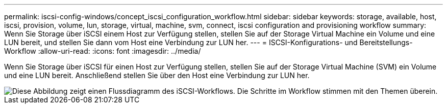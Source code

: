 ---
permalink: iscsi-config-windows/concept_iscsi_configuration_workflow.html 
sidebar: sidebar 
keywords: storage, available, host, iscsi, provision, volume, lun, storage, virtual, machine, svm, connect, iscsi configuration and provisioning workflow 
summary: Wenn Sie Storage über iSCSI einem Host zur Verfügung stellen, stellen Sie auf der Storage Virtual Machine ein Volume und eine LUN bereit, und stellen Sie dann vom Host eine Verbindung zur LUN her. 
---
= ISCSI-Konfigurations- und Bereitstellungs-Workflow
:allow-uri-read: 
:icons: font
:imagesdir: ../media/


[role="lead"]
Wenn Sie Storage über iSCSI für einen Host zur Verfügung stellen, stellen Sie auf der Storage Virtual Machine (SVM) ein Volume und eine LUN bereit. Anschließend stellen Sie über den Host eine Verbindung zur LUN her.

image::../media/iscsi_windows_workflow.png[Diese Abbildung zeigt einen Flussdiagramm des iSCSI-Workflows. Die Schritte im Workflow stimmen mit den Themen überein.]
